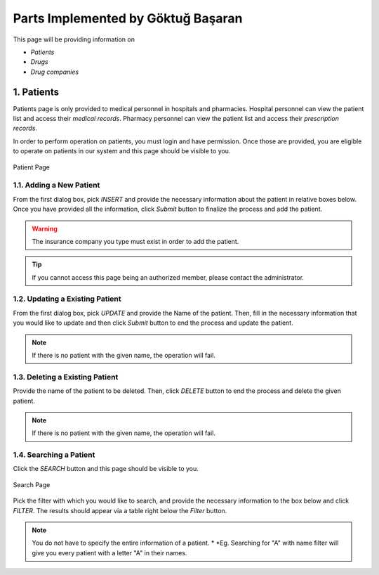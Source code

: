 Parts Implemented by Göktuğ Başaran
================================

This page will be providing information on 

* *Patients*
* *Drugs*
* *Drug companies*

1. Patients
-------------

Patients page is only provided to medical personnel in hospitals and pharmacies.
Hospital personnel can view the patient list and access their *medical records*.
Pharmacy personnel can view the patient list and access their *prescription records*.

In order to perform operation on patients, you must login and have permission.
Once those are provided, you are eligible to operate on patients in our system and this page should be
visible to you.

.. figure:: insert_patient.jpg
	:scale: 50 %
	:alt: Patient Page
	:align: center
	
	Patient Page

1.1. Adding a New Patient
~~~~~~~~~~~~~~~~~~~~~~~~~~~~

From the first dialog box, pick *INSERT* and provide the necessary information about the patient
in relative boxes below. Once you have provided all the information, click *Submit* button to finalize
the process and add the patient.

.. warning:: The insurance company you type must exist in order to add the patient.

.. tip:: If you cannot access this page being an authorized member, please contact the administrator.

1.2. Updating a Existing Patient
~~~~~~~~~~~~~~~~~~~~~~~~~~~~~~~~~~~~~~~~~~~~

From the first dialog box, pick *UPDATE* and provide the Name of the patient. Then, fill in the necessary information that
you would like to update and then click *Submit* button to end the process and update the patient.

.. note:: If there is no patient with the given name, the operation will fail.

1.3. Deleting a Existing Patient
~~~~~~~~~~~~~~~~~~~~~~~~~~~~~~~~~~~~~~~~~~~~

Provide the name of the patient to be deleted. Then, click *DELETE* button to end the process
and delete the given patient.

.. note:: If there is no patient with the given name, the operation will fail.

1.4. Searching a Patient
~~~~~~~~~~~~~~~~~~~~~~~~~~~~~~~~~~~~~~~~~~~~

Click the *SEARCH* button and this page should be visible to you. 

.. figure:: search_patient.jpg
	:scale: 50 %
	:alt: Search Page
	:align: center
	
	Search Page

Pick the filter with which you would like to search, and provide the 
necessary information to the box below and click *FILTER*.
The results should appear via a table right below the *Filter* button.

.. note:: You do not have to specify the entire information of a patient.
	* *Eg. Searching for "A" with name filter will give you every patient with a letter "A" in their names.